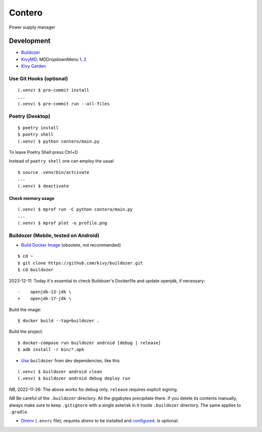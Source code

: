 Contero
*******

Power supply manager

Development
===========

- `Buildozer <https://github.com/kivy/buildozer>`__
- `KivyMD <https://github.com/kivymd/KivyMD>`__; MDDropdownMenu `1 <https://github.com/kivymd/KivyMD/issues/1203>`__, `2 <https://stackoverflow.com/questions/71510107/kivymd-update-mddropdownmenu-open-generates-an-error>`__
- `Kivy Garden <https://github.com/kivy-garden>`__

Use Git Hooks (optional)
------------------------

::

    (.venv) $ pre-commit install
    ...
    (.venv) $ pre-commit run --all-files

Poetry (Desktop)
----------------

::

    $ poetry install
    $ poetry shell
    (.venv) $ python contero/main.py

To leave Poetry Shell press Ctrl+D

Instead of ``poetry shell`` one can employ the usual

::

    $ source .venv/bin/actcivate
    ...
    (.venv) $ deactivate

Check memory usage
^^^^^^^^^^^^^^^^^^

::

    (.venv) $ mprof run -C python contero/main.py
    ...
    (.venv) $ mprof plot -o profile.png

Buildozer (Mobile, tested on Android)
------------------

- `Build Docker Image <https://github.com/kivy/buildozer#buildozer-docker-image>`__ (obsolete, not recommended)

::

    $ cd ~
    $ git clone https://github.com/kivy/buildozer.git
    $ cd buildozer

2023-12-11: Today it's essential to check Buildozer's Dockerfile and update openjdk, if necessary:

::

    -    openjdk-13-jdk \
    +    openjdk-17-jdk \    

Build the image:

::

    $ docker build --tag=buildozer .

Build the project:

::

    $ docker-compose run buildozer android [debug | release]
    $ adb install -r bin/*.apk

- `Use <https://github.com/kivy/buildozer#usage>`__ ``buildozer`` from dev dependencies, like this

::

    (.venv) $ buildozer android clean
    (.venv) $ buildozer android debug deploy run

*NB*, 2022-11-26: The above works for ``debug`` only. ``release`` requires explicit signing.

*NB* Be careful of the ``.buildozer`` directory. All the gigabytes precipitate there. If you delete
its contents manually, always make sure to keep ``.gitignore`` with a single asterisk in it inside ``.buildozer``
directory.
The same applies to ``.gradle``. 

- `Direnv <https://direnv.net/>`__ (``.envrc`` file); requires *direnv* to be installed and
  `configured <https://github.com/direnv/direnv/wiki/Python>`__. Is optional.
